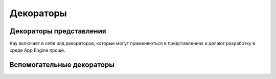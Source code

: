 ==========
Декораторы
==========

.. module:: kay.utils.decorators

Декораторы представления
========================

Kay включает в себя ряд декораторов, которые могут применяються в представлениях
и делают разработку в среде App Engine проще.

.. function:: maintenance_check(endpoint='_internal/maintenance_page')

    Декоратор ``maintenance_check()`` проверяет, находится ли App Engine в
    режиме обслуживания и если это так, то он перенаправляет пользователя на
    страницу c информацией о профилактических работах. По умолчанию, в
    качестве URL для данной страницы, используется адрес
    '_intrnal/maintenance_page', но он может быть изменен с помощью
    соотвествующего параметра, передающегося в этот декоратор.    
    
    ::

        @maintenance_check
        def my_view(request):
            # ...
            return response

.. function:: cron_only()
    Декоратор ``cron_only()`` можно использовать когда есть необходимость чтобы
    только cron сервис App Engine имел доступ к представлению. Этот декоратор
    проверяет заголовок HTTP запроса и если он не соотвествует cron сервису
    App Engine, то декоратор возвращает 403 код состояния HTTP. Если
    :attr:`DEBUG` содержит ``True`` и приложение выполняется на сервере
    разработки, то запрос к декорируемой функции не допускается и данный
    декоратор вызовет исключение. 

    ::

        @cron_only
        def my_cron_view(request):
            # ...
            return response

Вспомогательные декораторы
==========================

.. function:: retry_on_timeout(retries=3, secs=1)

    Декоратор ``retry_on_timeout()`` вызывает декорируемую функцию заданное
    число раз с установленным промежутком времени между вызовами, если при
    вызове фунции, при работе с хранилищем App Engine, возникает исключение по
    таймауту. Декорируема функция должна быть
    `идемпотентна <http://ru.wikipedia.org/wiki/Идемпотентность>`_, это
    означает, что при вызове функции несколько раз подряд, результ работы
    функции будет одинаковый и он не приведет к каким либо нежелательным
    последствиям (например, у удалению нескольких записей подряд или
    многократному суммированию госдолга США).

    ::

        @retry_on_timeout(retries=5)
        def my_writer_func():
            # Some datastore operation
            return

.. function:: auto_adapt_to_methods()

    Вспомогательный декоратор ``auto_adapt_to_methods()`` является оберткой
    над другими декораторами и позволяет эти использовать декораторы, для
    методов классов принимающих аргументы.    
    
    ::

        @auto_adapt_to_methods
        def my_decorator(func):
            def new_func():
                # ...
                return
            return new_func

.. function:: memcache_property(key_f, expire=0)

    Этот декоратор превращает функцию в "ленивое"" свойство. Декорируемая
    функция, вызванная в первый раз, вычисляет и возвращает результат, который
    возвращается при дальнейших вызовах этой фукции без необходимости
    повторения вычислений. В декоратор передается один обязательный аргумент - 
    ключ, который используется для доступа к memcache. Также может передаваться
    параметр expire, который задает время (в секундах) жизни закэшированного
    результата, по истечению которого вызываемая функция заново отработает и
    декоратор закэширует новый результат.

        class Foo(db.Model):

        @memcached_property(lambda o: "Foo:%s:foo" % o.key().name())
        def foo(self):
          # подсчет чего-то очень важноо
          return 42
    
    Чтобы этот декоратор работал, класс должен иметь возножность быть
    представленным в виде словаря __dict__.
